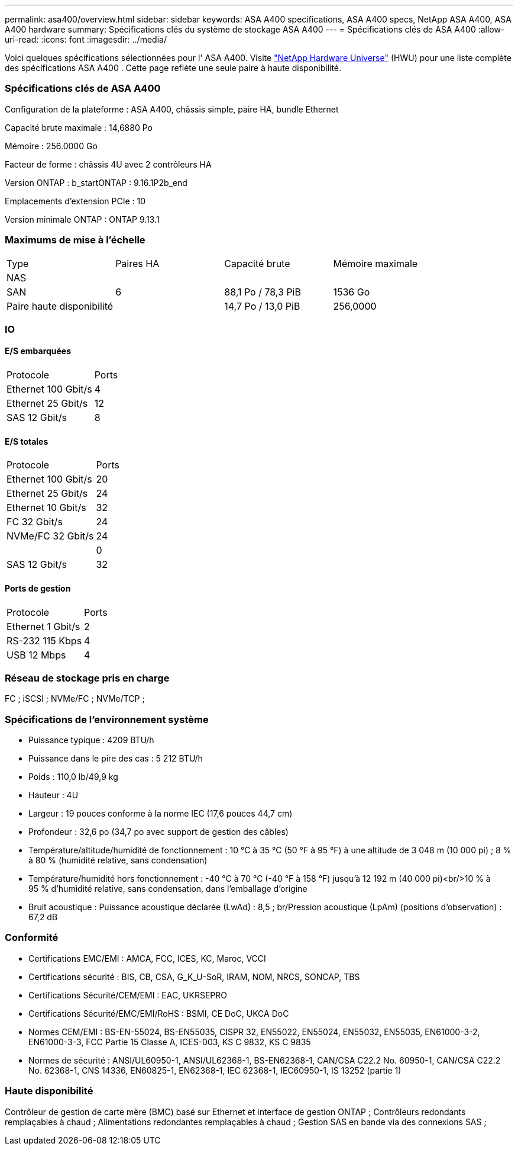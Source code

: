 ---
permalink: asa400/overview.html 
sidebar: sidebar 
keywords: ASA A400 specifications, ASA A400 specs, NetApp ASA A400, ASA A400 hardware 
summary: Spécifications clés du système de stockage ASA A400 
---
= Spécifications clés de ASA A400
:allow-uri-read: 
:icons: font
:imagesdir: ../media/


[role="lead"]
Voici quelques spécifications sélectionnées pour l' ASA A400.  Visite https://hwu.netapp.com["NetApp Hardware Universe"^] (HWU) pour une liste complète des spécifications ASA A400 .  Cette page reflète une seule paire à haute disponibilité.



=== Spécifications clés de ASA A400

Configuration de la plateforme : ASA A400, châssis simple, paire HA, bundle Ethernet

Capacité brute maximale : 14,6880 Po

Mémoire : 256.0000 Go

Facteur de forme : châssis 4U avec 2 contrôleurs HA

Version ONTAP : b_startONTAP : 9.16.1P2b_end

Emplacements d'extension PCIe : 10

Version minimale ONTAP : ONTAP 9.13.1



=== Maximums de mise à l'échelle

|===


| Type | Paires HA | Capacité brute | Mémoire maximale 


| NAS |  |  |  


| SAN | 6 | 88,1 Po / 78,3 PiB | 1536 Go 


| Paire haute disponibilité |  | 14,7 Po / 13,0 PiB | 256,0000 
|===


=== IO



==== E/S embarquées

|===


| Protocole | Ports 


| Ethernet 100 Gbit/s | 4 


| Ethernet 25 Gbit/s | 12 


| SAS 12 Gbit/s | 8 
|===


==== E/S totales

|===


| Protocole | Ports 


| Ethernet 100 Gbit/s | 20 


| Ethernet 25 Gbit/s | 24 


| Ethernet 10 Gbit/s | 32 


| FC 32 Gbit/s | 24 


| NVMe/FC 32 Gbit/s | 24 


|  | 0 


| SAS 12 Gbit/s | 32 
|===


==== Ports de gestion

|===


| Protocole | Ports 


| Ethernet 1 Gbit/s | 2 


| RS-232 115 Kbps | 4 


| USB 12 Mbps | 4 
|===


=== Réseau de stockage pris en charge

FC ; iSCSI ; NVMe/FC ; NVMe/TCP ;



=== Spécifications de l'environnement système

* Puissance typique : 4209 BTU/h
* Puissance dans le pire des cas : 5 212 BTU/h
* Poids : 110,0 lb/49,9 kg
* Hauteur : 4U
* Largeur : 19 pouces conforme à la norme IEC (17,6 pouces 44,7 cm)
* Profondeur : 32,6 po (34,7 po avec support de gestion des câbles)
* Température/altitude/humidité de fonctionnement : 10 °C à 35 °C (50 °F à 95 °F) à une altitude de 3 048 m (10 000 pi) ; 8 % à 80 % (humidité relative, sans condensation)
* Température/humidité hors fonctionnement : -40 °C à 70 °C (-40 °F à 158 °F) jusqu'à 12 192 m (40 000 pi)<br/>10 % à 95 % d'humidité relative, sans condensation, dans l'emballage d'origine
* Bruit acoustique : Puissance acoustique déclarée (LwAd) : 8,5 ; br/Pression acoustique (LpAm) (positions d'observation) : 67,2 dB




=== Conformité

* Certifications EMC/EMI : AMCA, FCC, ICES, KC, Maroc, VCCI
* Certifications sécurité : BIS, CB, CSA, G_K_U-SoR, IRAM, NOM, NRCS, SONCAP, TBS
* Certifications Sécurité/CEM/EMI : EAC, UKRSEPRO
* Certifications Sécurité/EMC/EMI/RoHS : BSMI, CE DoC, UKCA DoC
* Normes CEM/EMI : BS-EN-55024, BS-EN55035, CISPR 32, EN55022, EN55024, EN55032, EN55035, EN61000-3-2, EN61000-3-3, FCC Partie 15 Classe A, ICES-003, KS C 9832, KS C 9835
* Normes de sécurité : ANSI/UL60950-1, ANSI/UL62368-1, BS-EN62368-1, CAN/CSA C22.2 No. 60950-1, CAN/CSA C22.2 No. 62368-1, CNS 14336, EN60825-1, EN62368-1, IEC 62368-1, IEC60950-1, IS 13252 (partie 1)




=== Haute disponibilité

Contrôleur de gestion de carte mère (BMC) basé sur Ethernet et interface de gestion ONTAP ; Contrôleurs redondants remplaçables à chaud ; Alimentations redondantes remplaçables à chaud ; Gestion SAS en bande via des connexions SAS ;
